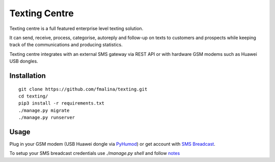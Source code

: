 Texting Centre
==============
Texting centre is a full featured enterprise level texting solution.

It can send, receive, process, categorise, autoreply and follow-up on texts to customers and prospects while keeping track of the communications and producing statistics.

Texting centre integrates with an external SMS gateway via REST API or with hardware GSM modems such as Huawei USB dongles. 


.. image:: https://github.com/fmalina/texting/blob/master/README-screenshot.png?raw=true

Installation
------------

::

    git clone https://github.com/fmalina/texting.git
    cd texting/
    pip3 install -r requirements.txt
    ./manage.py migrate
    ./manage.py runserver

Usage
-----

Plug in your GSM modem (USB Huawei dongle via `PyHumod <https://github.com/oozie/pyhumod>`_) or get account with `SMS Breadcast <https://www.smsbroadcast.co.uk>`_.

To setup your SMS breadcast credentials use `./manage.py shell`
and follow `notes <NOTES.rst>`_
